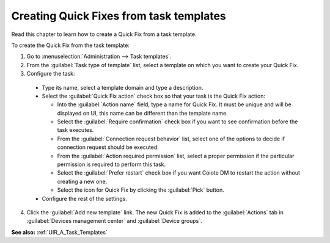 .. _Creating_Quick_Fix_from_a_task_template:

Creating Quick Fixes from task templates
========================================

Read this chapter to learn how to create a Quick Fix from a task template.

To create the Quick Fix from the task template:

1. Go to :menuselection:`Administration --> Task templates`.
2. From the :guilabel:`Task type of template` list, select a template on which you want to create your Quick Fix.
3. Configure the task:

 * Type its name, select a template domain and type a description.
 * Select the :guilabel:`Quick Fix action` check box so that your task is the Quick Fix action:

   * Into the :guilabel:`Action name` field, type a name for Quick Fix. It must be unique and will be displayed on UI, this name can be different than the template name.
   * Select the :guilabel:`Require confirmation` check box if you want to see confirmation before the task executes.
   * From the :guilabel:`Connection request behavior` list, select one of the options to decide if connection request should be executed.
   * From the :guilabel:`Action required permission` list, select a proper permission if the particular permission is required to perform this task.
   * Select the :guilabel:`Prefer restart` check box if you want Coiote DM to restart the action without creating a new one.
   * Select the icon for Quick Fix by clicking the :guilabel:`Pick` button.

 * Configure the rest of the settings.

4. Click the :guilabel:`Add new template` link. The new Quick Fix is added to the :guilabel:`Actions` tab in :guilabel:`Devices management center` and :guilabel:`Device groups`.

**See also:** :ref:`UIR_A_Task_Templates`
